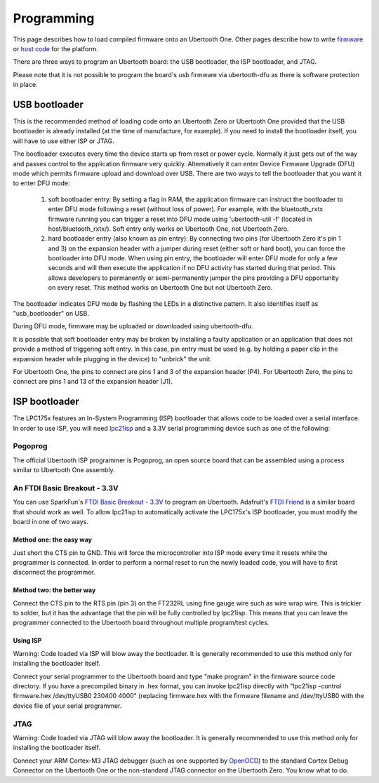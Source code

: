 ===========
Programming
===========

This page describes how to load compiled firmware onto an Ubertooth One. Other pages describe how to write `firmware <https://ubertooth.readthedocs.io/en/latest/firmware.html>`__ or `host code <https://ubertooth.readthedocs.io/en/latest/software.html>`__ for the platform.

There are three ways to program an Ubertooth board: the USB bootloader, the ISP bootloader, and JTAG.

Please note that it is not possible to program the board's usb firmware via ubertooth-dfu as there is software protection in place. 



USB bootloader
~~~~~~~~~~~~~~

This is the recommended method of loading code onto an Ubertooth Zero or Ubertooth One provided that the USB bootloader is already installed (at the time of manufacture, for example). If you need to install the bootloader itself, you will have to use either ISP or JTAG.

The bootloader executes every time the device starts up from reset or power cycle. Normally it just gets out of the way and passes control to the application firmware very quickly. Alternatively it can enter Device Firmware Upgrade (DFU) mode which permits firmware upload and download over USB. There are two ways to tell the bootloader that you want it to enter DFU mode:

    #. soft bootloader entry: By setting a flag in RAM, the application firmware can instruct the bootloader to enter DFU mode following a reset (without loss of power). For example, with the bluetooth_rxtx firmware running you can trigger a reset into DFU mode using 'ubertooth-util -f' (located in host/bluetooth_rxtx/). Soft entry only works on Ubertooth One, not Ubertooth Zero.

    #. hard bootloader entry (also known as pin entry): By connecting two pins (for Ubertooth Zero it's pin 1 and 3) on the expansion header with a jumper during reset (either soft or hard boot), you can force the bootloader into DFU mode. When using pin entry, the bootloader will enter DFU mode for only a few seconds and will then execute the application if no DFU activity has started during that period. This allows developers to permanently or semi-permanently jumper the pins providing a DFU opportunity on every reset. This method works on Ubertooth One but not Ubertooth Zero.

The bootloader indicates DFU mode by flashing the LEDs in a distinctive pattern. It also identifies itself as "usb_bootloader" on USB.

During DFU mode, firmware may be uploaded or downloaded using ubertooth-dfu.

It is possible that soft bootloader entry may be broken by installing a faulty application or an application that does not provide a method of triggering soft entry. In this case, pin entry must be used (e.g. by holding a paper clip in the expansion header while plugging in the device) to "unbrick" the unit.

For Ubertooth One, the pins to connect are pins 1 and 3 of the expansion header (P4). For Ubertooth Zero, the pins to connect are pins 1 and 13 of the expansion header (J1).



ISP bootloader
~~~~~~~~~~~~~~

The LPC175x features an In-System Programming (ISP) bootloader that allows code to be loaded over a serial interface. In order to use ISP, you will need `lpc21isp <http://sourceforge.net/projects/lpc21isp>`__ and a 3.3V serial programming device such as one of the following:



Pogoprog
^^^^^^^^

The official Ubertooth ISP programmer is Pogoprog, an open source board that can be assembled using a process similar to Ubertooth One assembly.



An FTDI Basic Breakout - 3.3V
^^^^^^^^^^^^^^^^^^^^^^^^^^^^^

You can use SparkFun's `FTDI Basic Breakout - 3.3V <http://www.sparkfun.com/products/9873>`__ to program an Ubertooth. Adafruit's `FTDI Friend <http://www.adafruit.com/index.php?main_page=product_info&products_id=284>`__ is a similar board that should work as well. To allow lpc21isp to automatically activate the LPC175x's ISP bootloader, you must modify the board in one of two ways.



Method one: the easy way
++++++++++++++++++++++++

Just short the CTS pin to GND. This will force the microcontroller into ISP mode every time it resets while the programmer is connected. In order to perform a normal reset to run the newly loaded code, you will have to first disconnect the programmer.



Method two: the better way
++++++++++++++++++++++++++

Connect the CTS pin to the RTS pin (pin 3) on the FT232RL using fine gauge wire such as wire wrap wire. This is trickier to solder, but it has the advantage that the pin will be fully controlled by lpc21isp. This means that you can leave the programmer connected to the Ubertooth board throughout multiple program/test cycles.



Using ISP
+++++++++

.. image:: ../images/pogoprog-placement.jpeg

Warning: Code loaded via ISP will blow away the bootloader. It is generally recommended to use this method only for installing the bootloader itself.

Connect your serial programmer to the Ubertooth board and type "make program" in the firmware source code directory. If you have a precompiled binary in .hex format, you can invoke lpc21isp directly with "lpc21isp -control firmware.hex /dev/ttyUSB0 230400 4000" (replacing firmware.hex with the firmware filename and /dev/ttyUSB0 with the device file of your serial programmer.



JTAG
^^^^

Warning: Code loaded via JTAG will blow away the bootloader. It is generally recommended to use this method only for installing the bootloader itself.

Connect your ARM Cortex-M3 JTAG debugger (such as one supported by `OpenOCD <http://openocd.berlios.de/web>`__) to the standard Cortex Debug Connector on the Ubertooth One or the non-standard JTAG connector on the Ubertooth Zero. You know what to do.
